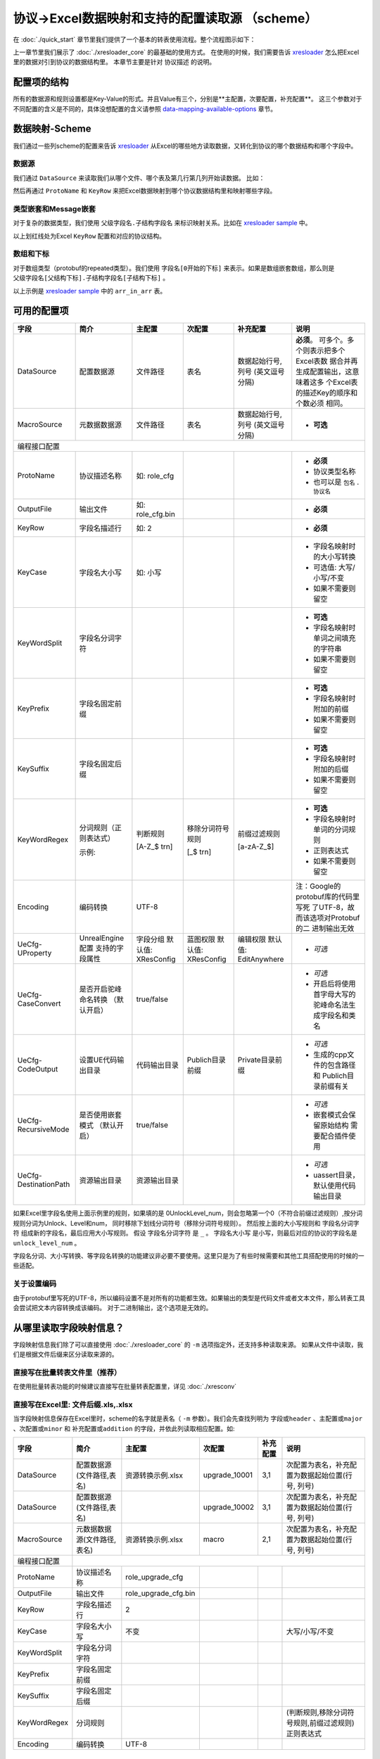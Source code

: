 协议->Excel数据映射和支持的配置读取源 （scheme）
============================================================

.. _xresloader: https://github.com/xresloader/xresloader
.. _xresloader sample: https://github.com/xresloader/xresloader/tree/master/sample

在 :doc:`./quick_start` 章节里我们提供了一个基本的转表使用流程。整个流程图示如下：

.. image:: ../_static/development/xresconv_process.png

上一章节里我们展示了 :doc:`./xresloader_core` 的最基础的使用方式。
在使用的时候，我们需要告诉 `xresloader`_ 怎么把Excel里的数据对引到协议的数据结构里。
本章节主要是针对 ``协议描述`` 的说明。

配置项的结构
---------------------------------------------

所有的数据源和规则设置都是Key-Value的形式。并且Value有三个，分别是**主配置，次要配置，补充配置**。
这三个参数对于不同配置的含义是不同的，具体没想配置的含义请参照 `data-mapping-available-options`_ 章节。

数据映射-Scheme
---------------------------------------------

我们通过一些列scheme的配置来告诉 `xresloader`_ 从Excel的哪些地方读取数据，又转化到协议的哪个数据结构和哪个字段中。

数据源
^^^^^^^^^^^^^^^^^^^^^^^^^^^^^^^^^^^^^^^^^^^^

我们通过 ``DataSource`` 来读取我们从哪个文件、哪个表及第几行第几列开始读数据。 比如：

.. image:: ../_static/users/data_mapping_data_source.png

然后再通过 ``ProtoName`` 和 ``KeyRow`` 来把Excel数据映射到哪个协议数据结构里和映射哪些字段。

.. image:: ../_static/users/data_mapping_data_key_and_proto.png

类型嵌套和Message嵌套
^^^^^^^^^^^^^^^^^^^^^^^^^^^^^^^^^^^^^^^^^^^^
对于复杂的数据类型，我们使用 ``父级字段名.子结构字段名`` 来标识映射关系。比如在 `xresloader sample`_ 中。

.. image:: ../_static/users/data_mapping_rec_message.png

以上划红线处为Excel ``KeyRow`` 配置和对应的协议结构。

数组和下标
^^^^^^^^^^^^^^^^^^^^^^^^^^^^^^^^^^^^^^^^^^^^

对于数组类型（protobuf的repeated类型）。我们使用 ``字段名[0开始的下标]`` 来表示。如果是数组嵌套数组，那么则是 ``父级字段名[父结构下标].子结构字段名[子结构下标]`` 。

.. image:: ../_static/users/data_mapping_arr_in_arr.png

以上示例是 `xresloader sample`_ 中的 ``arr_in_arr`` 表。

.. _data-mapping-available-options:

可用的配置项
---------------------------------------------

+-----------------------+------------------------+--------------------+--------------------+----------------------+------------------------------------+
| 字段                  | 简介                   | 主配置             | 次配置             | 补充配置             | 说明                               |
+=======================+========================+====================+====================+======================+====================================+
| DataSource            | 配置数据源             | 文件路径           | 表名               | 数据起始行号,列号    | **必须**。                         |
|                       |                        |                    |                    | (英文逗号分隔)       | 可多个。多个则表示把多个Excel表数  |
|                       |                        |                    |                    |                      | 据合并再生成配置输出，这意味着这多 |
|                       |                        |                    |                    |                      | 个Excel表的描述Key的顺序和个数必须 |
|                       |                        |                    |                    |                      | 相同。                             |
+-----------------------+------------------------+--------------------+--------------------+----------------------+------------------------------------+
| MacroSource           | 元数据数据源           | 文件路径           | 表名               | 数据起始行号,列号    | + **可选**                         |
|                       |                        |                    |                    | (英文逗号分隔)       |                                    |
+-----------------------+------------------------+--------------------+--------------------+----------------------+------------------------------------+
| 编程接口配置                                                                                                                                         |
+-----------------------+------------------------+--------------------+--------------------+----------------------+------------------------------------+
| ProtoName             | 协议描述名称           | 如: role_cfg       |                    |                      | + **必须**                         |
|                       |                        |                    |                    |                      | + 协议类型名称                     |
|                       |                        |                    |                    |                      | + 也可以是 ``包名`` . ``协议名``   |
+-----------------------+------------------------+--------------------+--------------------+----------------------+------------------------------------+
| OutputFile            | 输出文件               | 如: role_cfg.bin   |                    |                      | + **必须**                         |
+-----------------------+------------------------+--------------------+--------------------+----------------------+------------------------------------+
| KeyRow                | 字段名描述行           | 如: 2              |                    |                      | + **必须**                         |
+-----------------------+------------------------+--------------------+--------------------+----------------------+------------------------------------+
| KeyCase               | 字段名大小写           | 如: 小写           |                    |                      | + 字段名映射时的大小写转换         |
|                       |                        |                    |                    |                      | + 可选值: 大写/小写/不变           |
|                       |                        |                    |                    |                      | + 如果不需要则留空                 |
+-----------------------+------------------------+--------------------+--------------------+----------------------+------------------------------------+
| KeyWordSplit          | 字段名分词字符         |                    |                    |                      | + **可选**                         |
|                       |                        |                    |                    |                      | + 字段名映射时单词之间填充的字符串 |
|                       |                        |                    |                    |                      | + 如果不需要则留空                 |
+-----------------------+------------------------+--------------------+--------------------+----------------------+------------------------------------+
| KeyPrefix             | 字段名固定前缀         |                    |                    |                      | + **可选**                         |
|                       |                        |                    |                    |                      | + 字段名映射时附加的前缀           |
|                       |                        |                    |                    |                      | + 如果不需要则留空                 |
+-----------------------+------------------------+--------------------+--------------------+----------------------+------------------------------------+
| KeySuffix             | 字段名固定后缀         |                    |                    |                      | + **可选**                         |
|                       |                        |                    |                    |                      | + 字段名映射时附加的后缀           |
|                       |                        |                    |                    |                      | + 如果不需要则留空                 |
+-----------------------+------------------------+--------------------+--------------------+----------------------+------------------------------------+
| KeyWordRegex          | 分词规则（正则表达式） | 判断规则           | 移除分词符号规则   | 前缀过滤规则         | + **可选**                         |
|                       |                        |                    |                    |                      | + 字段名映射时单词的分词规则       |
|                       |                        |                    |                    |                      | + 正则表达式                       |
|                       |                        |                    |                    |                      | + 如果不需要则留空                 |
|                       | 示例:                  | [A-Z_$ \t\r\n]     | [_$ \t\r\n]        | [a-zA-Z_$]           |                                    |
+-----------------------+------------------------+--------------------+--------------------+----------------------+------------------------------------+
| Encoding              | 编码转换               | UTF-8              |                    |                      | 注：Google的protobuf库的代码里写死 |
|                       |                        |                    |                    |                      | 了UTF-8，故而该选项对Protobuf的二  |
|                       |                        |                    |                    |                      | 进制输出无效                       |
+-----------------------+------------------------+--------------------+--------------------+----------------------+------------------------------------+
| UeCfg-UProperty       | UnrealEngine配置       | 字段分组           | 蓝图权限           | 编辑权限             | + *可选*                           |
|                       | 支持的字段属性         | 默认值: XResConfig | 默认值: XResConfig | 默认值: EditAnywhere |                                    |
+-----------------------+------------------------+--------------------+--------------------+----------------------+------------------------------------+
| UeCfg-CaseConvert     | 是否开启驼峰命名转换   | true/false         |                    |                      | + *可选*                           |
|                       | （默认开启）           |                    |                    |                      | + 开启后将使用首字母大写的         |
|                       |                        |                    |                    |                      |   驼峰命名法生成字段名和类名       |
+-----------------------+------------------------+--------------------+--------------------+----------------------+------------------------------------+
| UeCfg-CodeOutput      | 设置UE代码输出目录     | 代码输出目录       | Publich目录前缀    | Private目录前缀      | + *可选*                           |
|                       |                        |                    |                    |                      | + 生成的cpp文件的包含路径和        |
|                       |                        |                    |                    |                      |   Publich目录前缀有关              |
+-----------------------+------------------------+--------------------+--------------------+----------------------+------------------------------------+
| UeCfg-RecursiveMode   | 是否使用嵌套模式       | true/false         |                    |                      | + *可选*                           |
|                       | （默认开启）           |                    |                    |                      | + 嵌套模式会保留原始结构           |
|                       |                        |                    |                    |                      |   需要配合插件使用                 |
+-----------------------+------------------------+--------------------+--------------------+----------------------+------------------------------------+
| UeCfg-DestinationPath | 资源输出目录           | 资源输出目录       |                    |                      | + *可选*                           |
|                       |                        |                    |                    |                      | + uassert目录，默认使用代码输出目录|
|                       |                        |                    |                    |                      |                                    |
+-----------------------+------------------------+--------------------+--------------------+----------------------+------------------------------------+

如果Excel里字段名使用上面示例里的规则，如果填的是 0UnlockLevel\_num，则会忽略第一个0（不符合前缀过滤规则）,按分词规则分词为Unlock、Level和num，
同时移除下划线分词符号（移除分词符号规则）。 然后按上面的大小写规则和 ``字段名分词字符`` 组成新的字段名，最后应用大小写规则。
假设 ``字段名分词字符`` 是 ``_`` 。 ``字段名大小写`` 是小写，则最后对应的协议的字段名是 ``unlock_level_num`` 。

字段名分词、大小写转换、等字段名转换的功能建议非必要不要使用。这里只是为了有些时候需要和其他工具搭配使用的时候的一些适配。

关于设置编码
^^^^^^^^^^^^^^^^^^^^^^^^^^^^^^^^^^^^^^^^^^^^^
由于protobuf里写死的UTF-8，所以编码设置不是对所有的功能都生效。如果输出的类型是代码文件或者文本文件，那么转表工具会尝试把文本内容转换成该编码。
对于二进制输出，这个选项是无效的。

从哪里读取字段映射信息？
---------------------------------------------

字段映射信息我们除了可以直接使用 :doc:`./xresloader_core` 的 ``-m`` 选项指定外，还支持多种读取来源。
如果从文件中读取，我们是根据文件后缀来区分读取来源的。

直接写在批量转表文件里（推荐）
^^^^^^^^^^^^^^^^^^^^^^^^^^^^^^^^^^^^^^^^^^^^^

在使用批量转表功能的时候建议直接写在批量转表配置里，详见 :doc:`./xresconv`

直接写在Excel里: 文件后缀.xls,.xlsx
^^^^^^^^^^^^^^^^^^^^^^^^^^^^^^^^^^^^^^^^^^^^^

当字段映射信息保存在Excel里时，scheme的名字就是表名（ ``-m`` 参数）。我们会先查找列明为 ``字段或header`` 、``主配置或major`` 、``次配置或minor`` 和 ``补充配置或addition`` 的字段，并依此列读取相应配置。如:

+-------------------+--------------------------------+-----------------------+----------------+-----------+----------------------------------------------------+ 
| 字段              | 简介                           | 主配置                | 次配置         | 补充配置  | 说明                                               |
+===================+================================+=======================+================+===========+====================================================+
| DataSource        | 配置数据源(文件路径,表名)      | 资源转换示例.xlsx     | upgrade_10001  | 3,1       | 次配置为表名，补充配置为数据起始位置(行号, 列号)   |
+-------------------+--------------------------------+-----------------------+----------------+-----------+----------------------------------------------------+
| DataSource        | 配置数据源(文件路径,表名)      |                       | upgrade_10002  | 3,1       | 次配置为表名，补充配置为数据起始位置(行号, 列号)   |
+-------------------+--------------------------------+-----------------------+----------------+-----------+----------------------------------------------------+
| MacroSource       | 元数据数据源(文件路径,表名)    | 资源转换示例.xlsx     | macro          | 2,1       | 次配置为表名，补充配置为数据起始位置(行号, 列号)   |
+-------------------+--------------------------------+-----------------------+----------------+-----------+----------------------------------------------------+
| 编程接口配置      |                                                                                                                                          |
+-------------------+--------------------------------+-----------------------+----------------+-----------+----------------------------------------------------+
| ProtoName         | 协议描述名称                   | role_upgrade_cfg      |                |           |                                                    |
+-------------------+--------------------------------+-----------------------+----------------+-----------+----------------------------------------------------+
| OutputFile        | 输出文件                       | role_upgrade_cfg.bin  |                |           |                                                    |
+-------------------+--------------------------------+-----------------------+----------------+-----------+----------------------------------------------------+
| KeyRow            | 字段名描述行                   | 2                     |                |           |                                                    |
+-------------------+--------------------------------+-----------------------+----------------+-----------+----------------------------------------------------+
| KeyCase           | 字段名大小写                   | 不变                  |                |           | 大写/小写/不变                                     |
+-------------------+--------------------------------+-----------------------+----------------+-----------+----------------------------------------------------+
| KeyWordSplit      | 字段名分词字符                 |                       |                |           |                                                    |
+-------------------+--------------------------------+-----------------------+----------------+-----------+----------------------------------------------------+
| KeyPrefix         | 字段名固定前缀                 |                       |                |           |                                                    |
+-------------------+--------------------------------+-----------------------+----------------+-----------+----------------------------------------------------+
| KeySuffix         | 字段名固定后缀                 |                       |                |           |                                                    |
+-------------------+--------------------------------+-----------------------+----------------+-----------+----------------------------------------------------+
| KeyWordRegex      | 分词规则                       |                       |                |           | (判断规则,移除分词符号规则,前缀过滤规则)正则表达式 |
+-------------------+--------------------------------+-----------------------+----------------+-----------+----------------------------------------------------+
| Encoding          | 编码转换                       | UTF-8                 |                |           |                                                    |             
+-------------------+--------------------------------+-----------------------+----------------+-----------+----------------------------------------------------+ 

直接写在json文件里: 文件后缀.json
^^^^^^^^^^^^^^^^^^^^^^^^^^^^^^^^^^^^^^^^^^^^^

当字段映射信息保存在Excel里时，我们认为json的根节点包含一个数组，下面时key-value类型数据，key为scheme的名字（ ``-m`` 参数）。里面还是Key-Value类型或Key-List类型。对应着每项配置。如： 

.. code-block:: json

    {
        "scheme_kind": {
            "DataSource": ["资源转换示例.xlsx", "kind", "3,1"],
            "MacroSource": ["资源转换示例.xlsx", "macro", "2,1"],

            "ProtoName": "role_cfg",
            "OutputFile": "role_cfg.bin",
            "KeyRow": 2,
            "KeyCase": "小写",
            "KeyWordSplit": "_",
            "KeyWordRegex": ["[A-Z_\\$ \\t\\r\\n]", "[_\\$ \\t\\r\\n]", "[a-zA-Z_\\$]"],
            "Encoding": "UTF-8"
        }
    }

直接写在ini文件里: 文件后缀.ini,.conf,.cfg
^^^^^^^^^^^^^^^^^^^^^^^^^^^^^^^^^^^^^^^^^^^^^

当字段映射信息保存在Excel里时，scheme的名字（ ``-m`` 参数）是section的名字，里面的数据是:

+ Key名称.0 => Key名称的主配置
+ Key名称.1 => Key名称的次配置
+ Key名称.2 => Key名称的补充配置

比如:

.. code-block:: ini

    [scheme_kind]
    DataSource.0 = 资源转换示例.xlsx
    DataSource.1 = kind
    DataSource.2 = 3,1

    MacroSource.0 = 资源转换示例.xlsx
    MacroSource.1 = macro
    MacroSource.2 = 2,1

    ProtoName = role_cfg
    OutputFile = role_cfg.bin
    KeyRow = 2
    KeyCase = 小写
    KeyWordSplit = _
    KeyWordRegex.0 = [A-Z_\$ \t\r\n]
    KeyWordRegex.1 = [_\$ \t\r\n]
    KeyWordRegex.2 = [a-zA-Z_\$]
    Encoding = UTF-8

完整的样例
---------------------------------------------

以上配置选项在 `xresloader sample`_ 中有完整的示例，并且在。 `xresloader`_ 的 ``README.md`` 中有举例说明。
